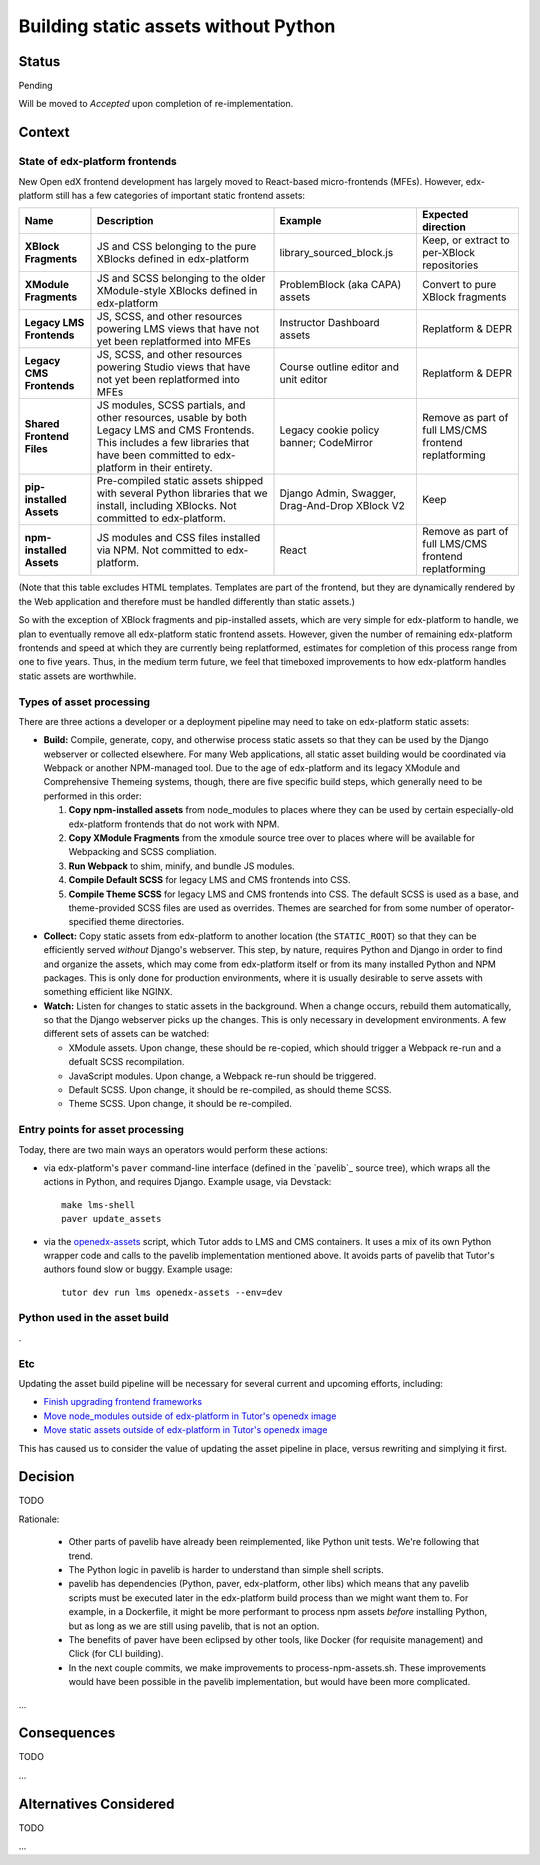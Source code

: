 Building static assets without Python
#####################################

Status
******

Pending

Will be moved to *Accepted* upon completion of re-implementation.

Context
*******

State of edx-platform frontends
===============================

New Open edX frontend development has largely moved to React-based micro-frontends (MFEs). However, edx-platform still has a few categories of important static frontend assets:

.. list-table::
   :header-rows: 1

   * - **Name**
     - Description
     - Example
     - Expected direction
   * - **XBlock Fragments**
     - JS and CSS belonging to the pure XBlocks defined in edx-platform
     - library_sourced_block.js
     - Keep, or extract to per-XBlock repositories
   * - **XModule Fragments**
     - JS and SCSS belonging to the older XModule-style XBlocks defined in edx-platform
     - ProblemBlock (aka CAPA) assets
     - Convert to pure XBlock fragments
   * - **Legacy LMS Frontends**
     - JS, SCSS, and other resources powering LMS views that have not yet been replatformed into MFEs
     - Instructor Dashboard assets
     - Replatform & DEPR
   * - **Legacy CMS Frontends**
     - JS, SCSS, and other resources powering Studio views that have not yet been replatformed into MFEs
     - Course outline editor and unit editor
     - Replatform & DEPR
   * - **Shared Frontend Files**
     - JS modules, SCSS partials, and other resources, usable by both Legacy LMS and CMS Frontends. This includes a few libraries that have been committed to edx-platform in their entirety.
     - Legacy cookie policy banner; CodeMirror
     - Remove as part of full LMS/CMS frontend replatforming
   * - **pip-installed Assets**
     - Pre-compiled static assets shipped with several Python libraries that we install, including XBlocks. Not committed to edx-platform.
     - Django Admin, Swagger, Drag-And-Drop XBlock V2
     - Keep
   * - **npm-installed Assets**
     - JS modules and CSS files installed via NPM. Not committed to edx-platform.
     - React
     - Remove as part of full LMS/CMS frontend replatforming

(Note that this table excludes HTML templates. Templates are part of the frontend, but they are dynamically rendered by the Web application and therefore must be handled differently than static assets.)

So with the exception of XBlock fragments and pip-installed assets, which are very simple for edx-platform to handle, we plan to eventually remove all edx-platform static frontend assets. However, given the number of remaining edx-platform frontends and speed at which they are currently being replatformed, estimates for completion of this process range from one to five years. Thus, in the medium term future, we feel that timeboxed improvements to how edx-platform handles static assets are worthwhile.

Types of asset processing
=========================

There are three actions a developer or a deployment pipeline may need to take on edx-platform static assets:

* **Build:** Compile, generate, copy, and otherwise process static assets so that they can be used by the Django webserver or collected elsewhere. For many Web applications, all static asset building would be coordinated via Webpack or another NPM-managed tool. Due to the age of edx-platform and its legacy XModule and Comprehensive Themeing systems, though, there are five specific build steps, which generally need to be performed in this  order:

  #. **Copy npm-installed assets** from node_modules to places where they can be used by certain especially-old edx-platform frontends that do not work with NPM.

  #. **Copy XModule Fragments** from the xmodule source tree over to places where will be available for Webpacking and SCSS compliation.

  #. **Run Webpack** to shim, minify, and bundle JS modules.

  #. **Compile Default SCSS** for legacy LMS and CMS frontends into CSS.

  #. **Compile Theme SCSS** for legacy LMS and CMS frontends into CSS. The default SCSS is used as a base, and theme-provided SCSS files are used as overrides. Themes are searched for from some number of operator-specified theme directories.

* **Collect:** Copy static assets from edx-platform to another location (the ``STATIC_ROOT``) so that they can be efficiently served *without* Django's webserver. This step, by nature, requires Python and Django in order to find and organize the assets, which may come from edx-platform itself or from its many installed Python and NPM packages. This is only done for production environments, where it is usually desirable to serve assets with something efficient like NGINX.

* **Watch:** Listen for changes to static assets in the background. When a change occurs, rebuild them automatically, so that the Django webserver picks up the changes. This is only necessary in development environments. A few different sets of assets can be watched:

  * XModule assets. Upon change, these should be re-copied, which should trigger a Webpack re-run and a defualt SCSS recompilation.

  * JavaScript modules. Upon change, a Webpack re-run should be triggered.

  * Default SCSS. Upon change, it should be re-compiled, as should theme SCSS.

  * Theme SCSS. Upon change, it should be re-compiled.

Entry points for asset processing
=================================

Today, there are two main ways an operators would perform these actions:

* via edx-platform's ``paver`` command-line interface (defined in the `pavelib`_ source tree), which wraps all the actions in Python, and requires Django. Example usage, via Devstack::

    make lms-shell
    paver update_assets

* via the `openedx-assets`_ script, which Tutor adds to LMS and CMS containers. It uses a mix of its own Python wrapper code and calls to the pavelib implementation mentioned above. It avoids parts of pavelib that Tutor's authors found slow or buggy. Example usage::

    tutor dev run lms openedx-assets --env=dev

Python used in the asset build
==============================

.

Etc
===

.. _paver: https://github.com/openedx/tutor/tree/open-release/olive.1/pavelib
.. _openedx-assets: https://github.com/overhangio/tutor/blob/v15.0.0/tutor/templates/build/openedx/bin/openedx-assets.

Updating the asset build pipeline will be necessary for several current and upcoming efforts, including:

* `Finish upgrading frontend frameworks <https://github.com/openedx/edx-platform/issues/31616>`_
* `Move node_modules outside of edx-platform in Tutor's openedx image <https://github.com/openedx/wg-developer-experience/issues/150>`_
* `Move static assets outside of edx-platform in Tutor's openedx image <https://github.com/openedx/wg-developer-experience/issues/151>`_

This has caused us to consider the value of updating the asset pipeline in place, versus rewriting and simplying it first.

Decision
********

TODO

Rationale:

    * Other parts of pavelib have already been reimplemented, like Python
      unit tests. We're following that trend.
    * The Python logic in pavelib is harder to understand than simple
      shell scripts.
    * pavelib has dependencies (Python, paver, edx-platform, other libs)
      which means that any pavelib scripts must be executed later in
      the edx-platform build process than we might want them to. For
      example, in a Dockerfile, it might be more performant to process
      npm assets *before* installing Python, but as long as we are still
      using pavelib, that is not an option.
    * The benefits of paver have been eclipsed by other tools, like
      Docker (for requisite management) and Click (for CLI building).
    * In the next couple commits, we make improvements to
      process-npm-assets.sh. These improvements would have been possible
      in the pavelib implementation, but would have been more complicated.
...

Consequences
************

TODO

...

Alternatives Considered
***********************

TODO

...

